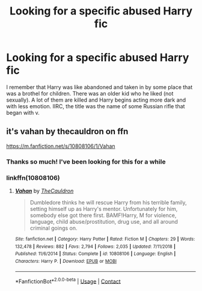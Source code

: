 #+TITLE: Looking for a specific abused Harry fic

* Looking for a specific abused Harry fic
:PROPERTIES:
:Author: not_aofhaocv
:Score: 8
:DateUnix: 1603118827.0
:DateShort: 2020-Oct-19
:FlairText: What's That Fic?
:END:
I remember that Harry was like abandoned and taken in by some place that was a brothel for children. There was an older kid who he liked (not sexually). A lot of them are killed and Harry begins acting more dark and with less emotion. IIRC, the title was the name of some Russian rifle that began with v.


** it's vahan by thecauldron on ffn

[[https://m.fanfiction.net/s/10808106/1/Vahan]]
:PROPERTIES:
:Author: pxlyhymnia
:Score: 2
:DateUnix: 1603130614.0
:DateShort: 2020-Oct-19
:END:

*** Thanks so much! I've been looking for this for a while
:PROPERTIES:
:Author: not_aofhaocv
:Score: 2
:DateUnix: 1603133233.0
:DateShort: 2020-Oct-19
:END:


*** linkffn(10808106)
:PROPERTIES:
:Author: mschuster91
:Score: 1
:DateUnix: 1603386115.0
:DateShort: 2020-Oct-22
:END:

**** [[https://www.fanfiction.net/s/10808106/1/][*/Vahan/*]] by [[https://www.fanfiction.net/u/5542608/TheCauldron][/TheCauldron/]]

#+begin_quote
  Dumbledore thinks he will rescue Harry from his terrible family, setting himself up as Harry's mentor. Unfortunately for him, somebody else got there first. BAMF!Harry, M for violence, language, child abuse/prostitution, drug use, and all around criminal goings on.
#+end_quote

^{/Site/:} ^{fanfiction.net} ^{*|*} ^{/Category/:} ^{Harry} ^{Potter} ^{*|*} ^{/Rated/:} ^{Fiction} ^{M} ^{*|*} ^{/Chapters/:} ^{29} ^{*|*} ^{/Words/:} ^{132,478} ^{*|*} ^{/Reviews/:} ^{882} ^{*|*} ^{/Favs/:} ^{2,794} ^{*|*} ^{/Follows/:} ^{2,035} ^{*|*} ^{/Updated/:} ^{7/11/2018} ^{*|*} ^{/Published/:} ^{11/6/2014} ^{*|*} ^{/Status/:} ^{Complete} ^{*|*} ^{/id/:} ^{10808106} ^{*|*} ^{/Language/:} ^{English} ^{*|*} ^{/Characters/:} ^{Harry} ^{P.} ^{*|*} ^{/Download/:} ^{[[http://www.ff2ebook.com/old/ffn-bot/index.php?id=10808106&source=ff&filetype=epub][EPUB]]} ^{or} ^{[[http://www.ff2ebook.com/old/ffn-bot/index.php?id=10808106&source=ff&filetype=mobi][MOBI]]}

--------------

*FanfictionBot*^{2.0.0-beta} | [[https://github.com/FanfictionBot/reddit-ffn-bot/wiki/Usage][Usage]] | [[https://www.reddit.com/message/compose?to=tusing][Contact]]
:PROPERTIES:
:Author: FanfictionBot
:Score: 1
:DateUnix: 1603386135.0
:DateShort: 2020-Oct-22
:END:
